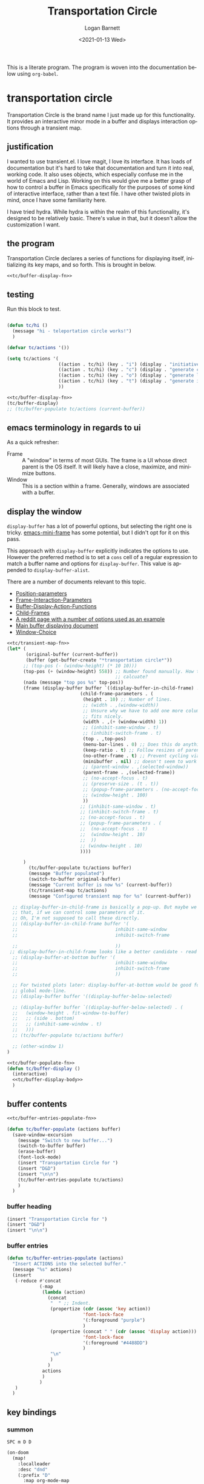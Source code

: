 #+title:     Transportation Circle
#+author:    Logan Barnett
#+email:     logustus@gmail.com
#+date:      <2021-01-13 Wed>
#+language:  en
#+file_tags:
#+tags:

This is a literate program. The program is woven into the documentation below
using =org-babel=.

* transportation circle

Transportation Circle is the brand name I just made up for this functionality.
It provides an interactive minor mode in a buffer and displays interaction
options through a transient map.

** justification

I wanted to use transient.el. I love magit, I love its interface. It has loads
of documentation but it's hard to take that documentation and turn it into real,
working code. It also uses objects, which especially confuse me in the world of
Emacs and Lisp. Working on this would give me a better grasp of how to control a
buffer in Emacs specifically for the purposes of some kind of interactive
interface, rather than a text file. I have other twisted plots in mind, once I
have some familiarity here.

I have tried hydra. While hydra is within the realm of this functionality, it's
designed to be relatively basic. There's value in that, but it doesn't allow the
customization I want.
** the program

Transportation Circle declares a series of functions for displaying itself,
initializing its key maps, and so forth. This is brought in below.

#+name: tc/main
#+begin_src emacs-lisp :results none :noweb yes
<<tc/buffer-display-fn>>
#+end_src

** testing

Run this block to test.

#+name: tc/test
#+begin_src emacs-lisp :results none :noweb yes :tangle no

(defun tc/hi ()
  (message "hi - teleportation circle works!")
  )

(defvar tc/actions '())

(setq tc/actions '(
                   ((action . tc/hi) (key . "i") (display . "initiative"))
                   ((action . tc/hi) (key . "c") (display . "generate character"))
                   ((action . tc/hi) (key . "o") (display . "generate location"))
                   ((action . tc/hi) (key . "t") (display . "generate item"))
                   ))

<<tc/buffer-display-fn>>
(tc/buffer-display)
;; (tc/buffer-populate tc/actions (current-buffer))
#+end_src

** emacs terminology in regards to ui

As a quick refresher:
+ Frame :: A "window" in terms of most GUIs. The frame is a UI whose direct
  parent is the OS itself. It will likely have a close, maximize, and minimize
  buttons.
+ Window :: This is a section within a frame. Generally, windows are associated
  with a buffer.

** display the window

=display-buffer= has a lot of powerful options, but selecting the right one is
tricky. [[https://github.com/muffinmad/emacs-mini-frame][emacs-mini-frame]] has some potential, but I didn't opt for it on this
pass.

This approach with =display-buffer= explicitly indicates the options to use.
However the preferred method is to set a =cons= cell of a regular expression to
match a buffer name and options for =display-buffer=. This value is appended to
=display-buffer-alist=.

There are a number of documents relevant to this topic.
+ [[https://www.gnu.org/software/emacs/manual/html_node/elisp/Position-Parameters.html#Position-Parameters][Position-parameters]]
+ [[https://www.gnu.org/software/emacs/manual/html_node/elisp/Frame-Interaction-Parameters.html#Frame-Interaction-Parameters][Frame-Interaction-Parameters]]
+ [[https://www.gnu.org/software/emacs/manual/html_node/elisp/Buffer-Display-Action-Functions.html][Buffer-Display-Action-Functions]]
+ [[https://www.gnu.org/software/emacs/manual/html_node/elisp/Child-Frames.html#Child-Frames][Child-Frames]]
+ [[https://www.reddit.com/r/emacs/comments/aw40il/cant_make_displaybufferpopupframe_work_with/][A reddit page with a number of options used as an example]]
+ [[https://www.gnu.org/software/emacs/manual/html_node/elisp/Displaying-Buffers.html][Main buffer displaying document]]
+ [[https://www.gnu.org/software/emacs/manual/html_node/emacs/Window-Choice.html#Window-Choice][Window-Choice]]

#+name: tc/buffer-display-body
#+begin_src emacs-lisp :results none :tangle no :noweb yes
<<tc/transient-map-fn>>
(let* (
       (original-buffer (current-buffer))
       (buffer (get-buffer-create "*transportation circle*"))
      ;; (top-pos (- (window-height) (* 10 10)))
      (top-pos (+ (window-height) 558)) ;; Number found manually. How to
                                        ;; calcuate?
      (nada (message "top pos %s" top-pos))
      (frame (display-buffer buffer `((display-buffer-in-child-frame) . (
                           (child-frame-parameters . (
                            (height . 10) ;; Number of lines.
                            ;; (width . ,(window-width))
                            ;; Unsure why we have to add one more column, but it
                            ;; fits nicely.
                            (width . ,(+ (window-width) 1))
                            ;; (inhibit-same-window . t)
                            ;; (inhibit-switch-frame . t)
                            (top . ,top-pos)
                            (menu-bar-lines . 0) ;; Does this do anything?
                            (keep-ratio . t) ;; Follow resizes of parent.
                            (no-other-frame . t) ;; Prevent cycling via next/previous.
                            (minibuffer . nil) ;; doesn't seem to work
                            ;; (parent-window . ,(selected-window))
                            (parent-frame . ,(selected-frame))
                            ;; (no-accept-focus . t)
                            ;; (preserve-size . (t . t))
                            ;; (popup-frame-parameters . (no-accept-focus . t))
                            ;; (window-height . 100)
                            ))
                           ;; (inhibit-same-window . t)
                           ;; (inhibit-switch-frame . t)
                           ;; (no-accept-focus . t)
                           ;; (popup-frame-parameters . (
                           ;;  (no-accept-focus . t)
                           ;;  (window-height . 10)
                           ;;  ))
                           ;; (window-height . 10)
                           ))))

      )
        (tc/buffer-populate tc/actions buffer)
        (message "Buffer populated")
        (switch-to-buffer original-buffer)
        (message "Current buffer is now %s" (current-buffer))
        (tc/transient-map tc/actions)
        (message "Configured transient map for %s" (current-buffer))

  ;; display-buffer-in-child-frame is basically a pop-up. But maybe we want
  ;; that, if we can control some parameters of it.
  ;; Oh, I'm not supposed to call these directly.
  ;; (display-buffer-in-child-frame buffer '(
  ;;                                    inhibit-same-window
  ;;                                    inhibit-switch-frame

  ;;                                    ))
 ;; display-buffer-in-child-frame looks like a better candidate - read up on it.
  ;; (display-buffer-at-bottom buffer '(
  ;;                                    inhibit-same-window
  ;;                                    inhibit-switch-frame
  ;;                                    ))

  ;; For twisted plots later: display-buffer-at-bottom would be good for a
  ;; global mode-line.
  ;; (display-buffer buffer '((display-buffer-below-selected)

  ;; (display-buffer buffer `((display-buffer-below-selected) . (
  ;;   (window-height . fit-window-to-buffer)
  ;;   ;; (side . bottom)
  ;;   ;; (inhibit-same-window . t)
  ;;   )))
  ;; (tc/buffer-populate tc/actions buffer)

  ;; (other-window 1)
)
#+end_src

#+name: tc/buffer-display-fn
#+begin_src emacs-lisp :results none :noweb yes
<<tc/buffer-populate-fn>>
(defun tc/buffer-display ()
  (interactive)
  <<tc/buffer-display-body>>
  )
#+end_src

** buffer contents

#+name: tc/buffer-populate-fn
#+begin_src emacs-lisp :results none :noweb yes :tangle no
<<tc/buffer-entries-populate-fn>>

(defun tc/buffer-populate (actions buffer)
  (save-window-excursion
    (message "Switch to new buffer...")
    (switch-to-buffer buffer)
    (erase-buffer)
    (font-lock-mode)
    (insert "Transportation Circle for ")
    (insert "D&D")
    (insert "\n\n")
    (tc/buffer-entries-populate tc/actions)
    )
  )
#+end_src

*** buffer heading

#+name: tc/buffer-heading-populate
#+begin_src emacs-lisp :results none
(insert "Transportation Circle for ")
(insert "D&D")
(insert "\n\n")
#+end_src

*** buffer entries

#+name: tc/buffer-entries-populate-fn
#+begin_src emacs-lisp
(defun tc/buffer-entries-populate (actions)
  "Insert ACTIONS into the selected buffer."
  (message "%s" actions)
  (insert
   (-reduce #'concat
            (-map
             (lambda (action)
               (concat
                "  " ;; Indent.
                (propertize (cdr (assoc 'key action))
                            'font-lock-face
                            '(:foreground "purple")
                            )
                (propertize (concat " " (cdr (assoc 'display action)))
                            'font-lock-face
                            '(:foreground "#4488DD")
                            )
                "\n"
                )
               )
             actions
             )
            )
   )
  )
#+end_src

** key bindings
*** summon
=SPC m D D=

#+begin_src emacs-lisp :results none
(on-doom
  (map!
    :localleader
    :desc "dnd"
    (:prefix "D"
      :map org-mode-map
      :ne "D" #'tc/buffer-display
      )
    )
 )
#+end_src

*** interaction

**** interaction overview
=set-transient-map= gives us the capability to bind a key map that sits on top
of the current key map (whatever it may be) temporarily. The documentation on
[[https://www.gnu.org/software/emacs/manual/html_node/elisp/Controlling-Active-Maps.html][Controlling Active Maps]] details this.

I feel for non-standard _application_ functionality, it's very good to have a
small cheat sheet of sorts displayed near the operational area. This can not
only show what options are available but what flags we have set.

The transient map takes place over =org-mode=. The =*transportation circle*=
buffer is just the cheat sheet. If we land on this buffer somehow, we should
return to the buffer selected.

**** unreachable buffer

This is still a work in progress.

The =*transportation circle*= buffer should be more or less unreachable, but if
we reach it we should return to the parent buffer.

On the off chance that someone arrives at the buffer, it should be read only.
**** transient map

After we show the buffer, we need to immediately flip back to the original
buffer. Once there we add a transient map to the buffer, so we can temporarily
add bindings for =transportation-circle=.

[[https://www.gnu.org/software/emacs/manual/html_node/elisp/Controlling-Active-Maps.html][Controlling-Active-Maps]] documents =set-transient-map= briefly.

#+name: tc/transient-map-fn
#+begin_src emacs-lisp :tangle no :noweb yes
<<tc/keymap-action-fn>>
(defun tc/transient-map (circle)
  "Set up a transient map described by CIRCLE.

CIRCLE is a list of destinations. See tc/actions.
"
  (set-transient-map
   ;; (intern (concat (symbol-name major-mode) "-map"))
   (let ((map (make-sparse-keymap)))
     (-each
         circle
       (lambda (d)
         (define-key map (kbd (cdr (assoc 'key d))) (tc/keymap-action d))
         ;; `(,(kbd (cdr (assoc 'key d))) . ,(tc/keymap-action d))
         )
       )
     (message "map %s" map)
     map
     )
   t ;; nil
   (lambda ()
     ;; TODO: Close the window.
     (message "Transportation Circle transient map killed.")
     )
   )
  )
#+end_src

**** destination actions

When setting up the keymap in [[transient map]], we partially apply the destination
to the action.

#+name: tc/keymap-action-fn
#+begin_src emacs-lisp
(defun tc/keymap-action (destination)
  "Partially apply DESTINATION to action in DESTINATION."
  (-partial (cdr (assoc 'action destination)) destination)
  )
#+end_src

* COMMENT settings
#  LocalWords:  keymap

